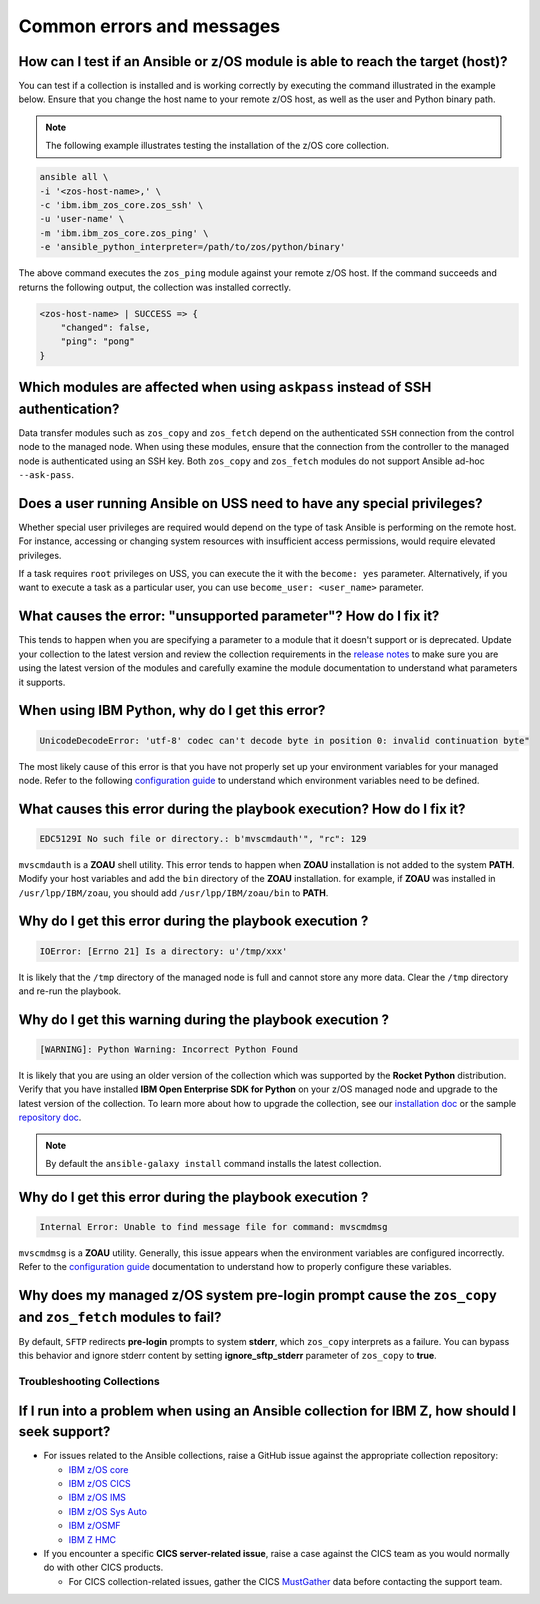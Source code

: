 .. ...........................................................................
.. © Copyright IBM Corporation 2020, 2021                                          .
.. ...........................................................................

.. _errorsandmessages:

==========================
Common errors and messages
==========================

How can I test if an Ansible or z/OS module is able to reach the target (host)?
-------------------------------------------------------------------------------
You can test if a collection is installed and is working correctly by executing
the command illustrated in the example below. Ensure that you change the host
name to your remote z/OS host, as well as the user and Python binary path.

.. note::
   The following example illustrates testing the installation of the
   z/OS core collection.

.. code-block:: sh

    ansible all \
    -i '<zos-host-name>,' \
    -c 'ibm.ibm_zos_core.zos_ssh' \
    -u 'user-name' \
    -m 'ibm.ibm_zos_core.zos_ping' \
    -e 'ansible_python_interpreter=/path/to/zos/python/binary'


The above command executes the ``zos_ping`` module against your remote
z/OS host. If the command succeeds and returns the following output,
the collection was installed correctly.

.. code-block:: sh

    <zos-host-name> | SUCCESS => {
        "changed": false,
        "ping": "pong"
    }

Which modules are affected when using ``askpass`` instead of SSH authentication?
---------------------------------------------------------------------------------
Data transfer modules such as ``zos_copy`` and ``zos_fetch`` depend on the
authenticated ``SSH`` connection from the control node to the managed node. When
using these modules, ensure that the connection from the controller to the
managed node is authenticated using an SSH key. Both
``zos_copy`` and ``zos_fetch`` modules do not support Ansible ad-hoc
``--ask-pass``.


Does a user running Ansible on USS need to have any special privileges?
-------------------------------------------------------------------------
Whether special user privileges are required would depend on the type of task
Ansible is performing on the remote host. For instance, accessing or
changing system resources with insufficient access permissions,
would require elevated privileges.

If a task requires ``root`` privileges on USS, you can execute the it with the
``become: yes`` parameter. Alternatively, if you want to execute a task as a
particular user, you can use ``become_user: <user_name>`` parameter.


What causes the error: **"unsupported parameter"**? How do I fix it?
--------------------------------------------------------------------
This tends to happen when you are specifying a parameter to a module that it
doesn't support or is deprecated. Update your collection to the latest version
and review the collection requirements in the `release notes`_ to make sure you
are using the latest version of the modules and carefully examine the module
documentation to understand what parameters it supports.

.. _release notes:
   https://ibm.github.io/z_ansible_collections_doc/release/release.html


When using IBM Python, why do I get this error?
-----------------------------------------------
.. code-block::

   UnicodeDecodeError: 'utf-8' codec can't decode byte in position 0: invalid continuation byte"

The most likely cause of this error is that you have not properly set up your
environment variables for your managed node. Refer to the following
`configuration guide`_ to understand which environment variables need to be
defined.

.. _configuration guide:
    https://github.com/IBM/z_ansible_collections_samples/blob/main/docs/share/zos_core/configuration_guide.md


What causes this error during the playbook execution? How do I fix it?
----------------------------------------------------------------------

.. code-block:: sh

   EDC5129I No such file or directory.: b'mvscmdauth'", "rc": 129


``mvscmdauth`` is a **ZOAU** shell utility. This error tends to happen when
**ZOAU** installation is not added to the system **PATH**. Modify your host
variables and add the ``bin`` directory of the **ZOAU** installation. for
example, if **ZOAU** was installed in ``/usr/lpp/IBM/zoau``, you should add
``/usr/lpp/IBM/zoau/bin`` to **PATH**.


Why do I get this error during the playbook execution ?
-------------------------------------------------------

.. code-block:: sh

   IOError: [Errno 21] Is a directory: u'/tmp/xxx'


It is likely that the ``/tmp`` directory of the managed node is full and cannot
store any more data. Clear the ``/tmp`` directory and re-run the
playbook.


Why do I get this warning during the playbook execution ?
---------------------------------------------------------

.. code-block:: sh

   [WARNING]: Python Warning: Incorrect Python Found

It is likely that you are using an older version of the collection which was
supported by the **Rocket Python** distribution. Verify that you have installed
**IBM Open Enterprise SDK for Python** on your z/OS managed node and upgrade
to the latest version of the collection. To learn more about how to upgrade the
collection, see our `installation doc`_ or the sample `repository doc`_.

.. _repository doc:
    https://docs.ansible.com/ansible/latest/user_guide/collections_using.html#id2

.. _installation doc:
   https://ibm.github.io/z_ansible_collections_doc/installation/installation.html

.. note::

   By default the ``ansible-galaxy install`` command installs the latest
   collection.

Why do I get this error during the playbook execution ?
-------------------------------------------------------

.. code-block:: sh

   Internal Error: Unable to find message file for command: mvscmdmsg

``mvscmdmsg`` is a **ZOAU** utility. Generally, this issue appears when the
environment variables are configured incorrectly. Refer to the
`configuration guide`_ documentation to understand how to properly configure
these variables.


Why does my managed z/OS system pre-login prompt cause the ``zos_copy`` and ``zos_fetch`` modules to fail?
----------------------------------------------------------------------------------------------------------

By default, ``SFTP`` redirects **pre-login** prompts to system **stderr**,
which ``zos_copy`` interprets as a failure. You can bypass this behavior and
ignore stderr content by setting **ignore_sftp_stderr** parameter of
``zos_copy`` to **true**.

Troubleshooting Collections
===========================

If I run into a problem when using an Ansible collection for IBM Z, how should I seek support?
----------------------------------------------------------------------------------------------
* For issues related to the Ansible collections, raise a GitHub issue against the appropriate collection repository:

  * `IBM z/OS core <https://github.com/ansible-collections/ibm_zos_core/issues/new/choose>`_
  * `IBM z/OS CICS <https://github.com/ansible-collections/ibm_zos_cics/issues/new/choose>`_
  * `IBM z/OS IMS  <https://github.com/ansible-collections/ibm_zos_ims/issues/new/choose>`_
  * `IBM z/OS Sys Auto <https://github.com/ansible-collections/ibm_zos_sysauto/issues/new/choose>`_
  * `IBM z/OSMF <https://github.com/IBM/ibm_zosmf/issues>`_
  * `IBM Z HMC <https://github.com/zhmcclient/zhmc-ansible-modules/issues>`_

* If you encounter a specific **CICS server-related issue**, raise a case against the CICS team
  as you would normally do with other CICS products.

  * For CICS collection-related issues, gather the CICS `MustGather`_ data before contacting
    the support team.


.. _Mustgather:
   https://www.ibm.com/docs/en/cics-ts/5.6?topic=support-ansible-zos-cics-collection
